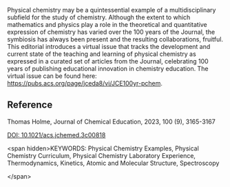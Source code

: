 
#+export_file_name: index
# (ss-toggle-markdown-export-on-save)

#+begin_export md
---
title: "Chemistry, Mathematics, Physics: 100 Years of Teaching Physical
Chemistry"
## https://quarto.org/docs/journals/authors.html
#author:
#  - name: ""
#    affiliations:
#     - name: ""
#copyright: "2023 American Chemical Society"
license: "Copyright © 2023 American Chemical Society"
#draft: true
#date-modified:
date: 2023-09-12
categories: ["article"]
keywords: Physical Chemistry Examples, Physical Chemistry Curriculum, Physical Chemistry Laboratory Experience, Thermodynamics, Kinetics, Atomic and Molecular Structure, Spectroscopy
image: chemistry-math-physics.webp
---
<img src="chemistry-math-physics.webp" width="50%">
#+end_export
Physical chemistry may be a quintessential example of a multidisciplinary subfield for the study of chemistry. Although the extent to which mathematics and physics play a role in the theoretical and quantitative expression of chemistry has varied over the 100 years of the Journal, the symbiosis has always been present and the resulting collaborations, fruitful. This editorial introduces a virtual issue that tracks the development and current state of the teaching and learning of physical chemistry as expressed in a curated set of articles from the Journal, celebrating 100 years of publishing educational innovation in chemistry education. The virtual issue can be found here: https://pubs.acs.org/page/jceda8/vi/JCE100yr-pchem.

** Reference
Thomas Holme,
Journal of Chemical Education, 2023, 100 (9), 3165-3167

[[https://doi.org/10.1021/acs.jchemed.3c00818][DOI: 10.1021/acs.jchemed.3c00818]]

<span hidden>KEYWORDS: Physical Chemistry Examples, Physical Chemistry Curriculum, Physical Chemistry Laboratory Experience, Thermodynamics, Kinetics, Atomic and Molecular Structure, Spectroscopy

</span>

# Local Variables:
# eval: (ss-markdown-export-on-save)
# End:
